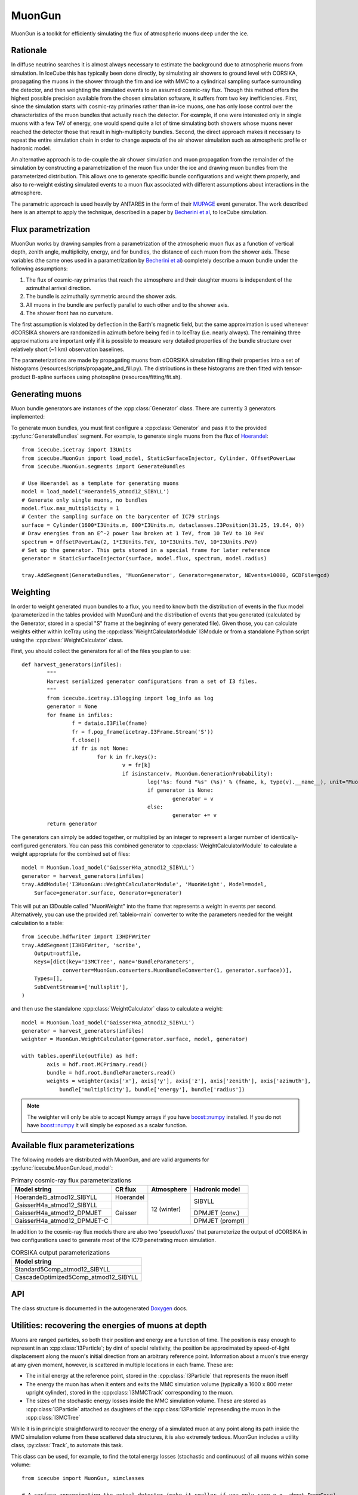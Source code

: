 .. 
.. copyright  (C) 2013
.. Jakob van Santen <vansanten@wisc.edu>
.. and The Icecube Collaboration http://www.icecube.wisc.edu
.. 
.. $Id$
.. 
.. @version $Revision$
.. @date $LastChangedDate$
.. @author Jakob van Santen <vansanten@wisc.edu> $LastChangedBy$

.. highlight:: python

.. _MuonGun-main:

MuonGun
=======

MuonGun is a toolkit for efficiently simulating the flux of atmospheric muons deep under the ice.

Rationale
^^^^^^^^^

In diffuse neutrino searches it is almost always necessary to estimate the
background due to atmospheric muons from simulation. In IceCube this has
typically been done directly, by simulating air showers to ground level with
CORSIKA, propagating the muons in the shower through the firn and ice with
MMC to a cylindrical sampling surface surrounding the detector, and then
weighting the simulated events to an assumed cosmic-ray flux. Though this
method offers the highest possible precision available from the chosen
simulation software, it suffers from two key inefficiencies. First, since
the simulation starts with cosmic-ray primaries rather than in-ice muons,
one has only loose control over the characteristics of the muon bundles that
actually reach the detector. For example, if one were interested only in
single muons with a few TeV of energy, one would spend quite a lot of time
simulating both showers whose muons never reached the detector those that
result in high-multiplicity bundles. Second, the direct approach makes it
necessary to repeat the entire simulation chain in order to change aspects
of the air shower simulation such as atmospheric profile or hadronic model.

An alternative approach is to de-couple the air shower simulation and muon
propagation from the remainder of the simulation by constructing a
parametrization of the muon flux under the ice and drawing muon bundles from
the parameterized distribution. This allows one to generate specific bundle
configurations and weight them properly, and also to re-weight existing
simulated events to a muon flux associated with different assumptions about
interactions in the atmosphere.

The parametric approach is used heavily by ANTARES in the form of
their MUPAGE_ event generator. The work described here is an attempt to
apply the technique, described in a paper by `Becherini et al`_, to IceCube
simulation.

Flux parametrization
^^^^^^^^^^^^^^^^^^^^

MuonGun works by drawing samples from a parametrization of the atmospheric muon
flux as a function of vertical depth, zenith angle, multiplicity, energy, and
for bundles, the distance of each muon from the shower axis. These variables
(the same ones used in a parametrization by `Becherini et al`_) completely
describe a muon bundle under the following assumptions:

1. The flux of cosmic-ray primaries that reach the atmosphere and their 
   daughter muons is independent of the azimuthal arrival direction.
2. The bundle is azimuthally symmetric around the shower axis.
3. All muons in the bundle are perfectly parallel to each other and to the 
   shower axis.
4. The shower front has no curvature.

The first assumption is violated by deflection in the Earth's magnetic field,
but the same approximation is used whenever dCORSIKA showers are randomized in
azimuth before being fed in to IceTray (i.e. nearly always). The remaining
three approximations are important only if it is possible to measure very
detailed properties of the bundle structure over relatively short (~1 km)
observation baselines.

The parameterizations are made by propagating muons from dCORSIKA simulation
filling their properties into a set of histograms
(resources/scripts/propagate_and_fill.py). The distributions in these
histograms are then fitted with tensor-product B-spline surfaces using
photospline (resources/fitting/fit.sh).

Generating muons
^^^^^^^^^^^^^^^^

Muon bundle generators are instances of the :cpp:class:`Generator` class. There are currently 3 generators implemented:

.. cpp:class:: StaticSurfaceInjector
	
	Injects muon bundles on a fixed sampling surface with depth and zenith 
	angle distributions given by a flux model and an energy distribution 
	given by a broken power law. This is more or less identical to MUPAGE_.

.. cpp:class:: EnergyDependentSurfaceInjector
	
	Similar to :cpp:class:`StaticSurfaceInjector`, but scales the sampling 
	surface with energy. This allows for much higher effective livetimes 
	for low energy events in the center of the detector where veto 
	techniques can be most effective.

.. cpp:class:: Floodlight
	
	A demonstration generator that simply illuminates its sampling surface 
	from all directions with single muons.

To generate muon bundles, you must first configure a :cpp:class:`Generator` and
pass it to the provided :py:func:`GenerateBundles` segment. For example, to
generate single muons from the flux of Hoerandel_::
	
	from icecube.icetray import I3Units
	from icecube.MuonGun import load_model, StaticSurfaceInjector, Cylinder, OffsetPowerLaw
	from icecube.MuonGun.segments import GenerateBundles

	# Use Hoerandel as a template for generating muons
	model = load_model('Hoerandel5_atmod12_SIBYLL')
	# Generate only single muons, no bundles
	model.flux.max_multiplicity = 1
	# Center the sampling surface on the barycenter of IC79 strings
	surface = Cylinder(1600*I3Units.m, 800*I3Units.m, dataclasses.I3Position(31.25, 19.64, 0))
	# Draw energies from an E^-2 power law broken at 1 TeV, from 10 TeV to 10 PeV
	spectrum = OffsetPowerLaw(2, 1*I3Units.TeV, 10*I3Units.TeV, 10*I3Units.PeV)
	# Set up the generator. This gets stored in a special frame for later reference
	generator = StaticSurfaceInjector(surface, model.flux, spectrum, model.radius)

	tray.AddSegment(GenerateBundles, 'MuonGenerator', Generator=generator, NEvents=10000, GCDFile=gcd)

Weighting
^^^^^^^^^

In order to weight generated muon bundles to a flux, you need to know both the
distribution of events in the flux model (parameterized in the tables provided
with MuonGun) and the distribution of events that you generated (calculated by
the Generator, stored in a special "S" frame at the beginning of every
generated file). Given those, you can calculate weights either within IceTray
using the :cpp:class:`WeightCalculatorModule` I3Module or from a standalone
Python script using the :cpp:class:`WeightCalculator` class.

First, you should collect the generators for all of the files you plan to use::
	
	def harvest_generators(infiles):
		"""
		Harvest serialized generator configurations from a set of I3 files.
		"""
		from icecube.icetray.i3logging import log_info as log
		generator = None
		for fname in infiles:
			f = dataio.I3File(fname)
			fr = f.pop_frame(icetray.I3Frame.Stream('S'))
			f.close()
			if fr is not None:
				for k in fr.keys():
					v = fr[k]
					if isinstance(v, MuonGun.GenerationProbability):
						log('%s: found "%s" (%s)' % (fname, k, type(v).__name__), unit="MuonGun")
						if generator is None:
							generator = v
						else:
							generator += v
		return generator

The generators can simply be added together, or multiplied by an integer to
represent a larger number of identically-configured generators. You can pass
this combined generator to :cpp:class:`WeightCalculatorModule` to calculate a
weight appropriate for the combined set of files::
	
	model = MuonGun.load_model('GaisserH4a_atmod12_SIBYLL')
	generator = harvest_generators(infiles)
	tray.AddModule('I3MuonGun::WeightCalculatorModule', 'MuonWeight', Model=model,
	    Surface=generator.surface, Generator=generator)

This will put an I3Double called "MuonWeight" into the frame that represents a
weight in events per second. Alternatively, you can use the provided
:ref:`tableio-main` converter to write the parameters needed for the weight
calculation to a table::
	
	from icecube.hdfwriter import I3HDFWriter
	tray.AddSegment(I3HDFWriter, 'scribe',
	    Output=outfile,
	    Keys=[dict(key='I3MCTree', name='BundleParameters',
	             converter=MuonGun.converters.MuonBundleConverter(1, generator.surface))],
	    Types=[],
	    SubEventStreams=['nullsplit'],
	)

and then use the standalone :cpp:class:`WeightCalculator` class to calculate a
weight::
	
	model = MuonGun.load_model('GaisserH4a_atmod12_SIBYLL')
	generator = harvest_generators(infiles)
	weighter = MuonGun.WeightCalculator(generator.surface, model, generator)
	
	with tables.openFile(outfile) as hdf:
		axis = hdf.root.MCPrimary.read()
		bundle = hdf.root.BundleParameters.read()
		weights = weighter(axis['x'], axis['y'], axis['z'], axis['zenith'], axis['azimuth'],
		    bundle['multiplicity'], bundle['energy'], bundle['radius'])

.. note:: The weighter will only be able to accept Numpy arrays if you have `boost::numpy`_ installed. If you do not have `boost::numpy`_ it will simply be exposed as a scalar function.

.. _`boost::numpy`: https://github.com/martwo/BoostNumpy/

Available flux parameterizations
^^^^^^^^^^^^^^^^^^^^^^^^^^^^^^^^

The following models are distributed with MuonGun, and are valid arguments for
:py:func:`icecube.MuonGun.load_model`:

.. table:: Primary cosmic-ray flux parameterizations

	+--------------------------------+---------+-----------+----------------+
	| Model string                   |CR flux  |Atmosphere | Hadronic model |
	+================================+=========+===========+================+
	| Hoerandel5_atmod12_SIBYLL      |Hoerandel|12 (winter)|SIBYLL          |
	+--------------------------------+---------+           |                |
	| GaisserH4a_atmod12_SIBYLL      |Gaisser  |           |                |
	+--------------------------------+         |           +----------------+
	| GaisserH4a_atmod12_DPMJET      |         |           |DPMJET (conv.)  |
	+--------------------------------+         |           +----------------+
	| GaisserH4a_atmod12_DPMJET-C    |         |           |DPMJET (prompt) |
	+--------------------------------+---------+-----------+----------------+

In addition to the cosmic-ray flux models there are also two 'pseudofluxes' that
parameterize the output of dCORSIKA in two configurations used to generate most
of the IC79 penetrating muon simulation.

.. table:: CORSIKA output parameterizations
	
	+--------------------------------------+
	| Model string                         |
	+======================================+
	| Standard5Comp_atmod12_SIBYLL         |
	+--------------------------------------+
	| CascadeOptimized5Comp_atmod12_SIBYLL |
	+--------------------------------------+

API
^^^

The class structure is documented in the autogenerated Doxygen_ docs.

.. _Doxygen: ../../doxygen/MuonGun/index.html

.. _`Becherini et al`: http://dx.doi.org/10.1016/j.astropartphys.2005.10.005
.. _MUPAGE: http://dx.doi.org/10.1016/j.cpc.2008.07.014
.. _Hoerandel: http://dx.doi.org/10.1016/S0927-6505(02)00198-6

Utilities: recovering the energies of muons at depth
^^^^^^^^^^^^^^^^^^^^^^^^^^^^^^^^^^^^^^^^^^^^^^^^^^^^

Muons are ranged particles, so both their position and energy are a function of
time. The position is easy enough to represent in an :cpp:class:`I3Particle`;
by dint of special relativity, the position be approximated by speed-of-light
displacement along the muon's initial direction from an arbitrary reference
point. Information about a muon's true energy at any given moment, however, is
scattered in multiple locations in each frame. These are:

- The initial energy at the reference point, stored in the :cpp:class:`I3Particle`
  that represents the muon itself
- The energy the muon has when it enters and exits the MMC simulation volume
  (typically a 1600 x 800 meter upright cylinder), stored in the :cpp:class:`I3MMCTrack`
  corresponding to the muon.
- The sizes of the stochastic energy losses inside the MMC simulation volume. These
  are stored as :cpp:class:`I3Particle` attached as daughters of the :cpp:class:`I3Particle`
  represending the muon in the :cpp:class:`I3MCTree`

.. py:currentmodule:: icecube.MuonGun

While it is in principle straightforward to recover the energy of a simulated
muon at any point along its path inside the MMC simulation volume from these
scattered data structures, it is also extremely tedious. MuonGun includes
a utility class, :py:class:`Track`, to automate this task.

.. py:class:: Track
	
	A subclass of I3Particle that includes the particle's energy losses
	
	.. classmethod:: harvest(frame)
		
		Assemble a collection of :py:class:`Track` from the
		:cpp:class:`MMCTrackList` and :cpp:class:`I3MCTree` in *frame*
	
	.. method:: get_energy(displacement)
		
		Get the energy of the muon *displacement* meters from its starting position

This class can be used, for example, to find the total energy losses
(stochastic and continuous) of all muons within some volume::
	from icecube import MuonGun, simclasses
	
	# A surface approximating the actual detector (make it smaller if you only care e.g. about DeepCore)
	surface = MuonGun.Cylinder(1000,500)

	edep = 0
	for track in MuonGun.Track.harvest(frame['I3MCTree'], frame['MMCTrackList']):
		# Find distance to entrance and exit from sampling volume	
		intersections = surface.intersection(track.pos, track.dir)
		# Get the corresponding energies
		e0, e1 = track.get_energy(intersections.first), track.get_energy(intersections.second)
		# Accumulate
		edep +=  (e0-e1)

There is also a convenience function, :py:func:`muons_at_surface`, that uses
:py:class:`Track` to "shift" all the muons in a frame forward so that their
positions, times, and energies correspond to their intersections with a given
surface.

.. py:function:: muons_at_surface(frame, surface)
	
	:param frame: an I3Frame
	:param surface: a :py:class:`Surface`
	:returns: a list of I3Particles with positions, times, and energies that
	          correspond to their intersection with *surface*. Muons that range
	          out before reaching *surface* are not included.

This can be used to quickly obtain the true multiplicity of a muon bundle when
it enters the detector::
	surface = MuonGun.Cylinder(1000,500)
	multiplicity = len(MuonGun.muons_at_surface(frame, surface))
